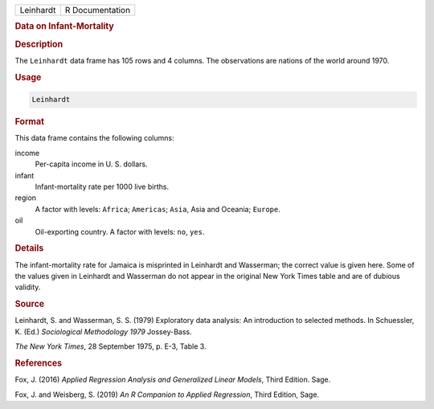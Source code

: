 .. container::

   ========= ===============
   Leinhardt R Documentation
   ========= ===============

   .. rubric:: Data on Infant-Mortality
      :name: Leinhardt

   .. rubric:: Description
      :name: description

   The ``Leinhardt`` data frame has 105 rows and 4 columns. The
   observations are nations of the world around 1970.

   .. rubric:: Usage
      :name: usage

   .. code:: R

      Leinhardt

   .. rubric:: Format
      :name: format

   This data frame contains the following columns:

   income
      Per-capita income in U. S. dollars.

   infant
      Infant-mortality rate per 1000 live births.

   region
      A factor with levels: ``Africa``; ``Americas``; ``Asia``, Asia and
      Oceania; ``Europe``.

   oil
      Oil-exporting country. A factor with levels: ``no``, ``yes``.

   .. rubric:: Details
      :name: details

   The infant-mortality rate for Jamaica is misprinted in Leinhardt and
   Wasserman; the correct value is given here. Some of the values given
   in Leinhardt and Wasserman do not appear in the original New York
   Times table and are of dubious validity.

   .. rubric:: Source
      :name: source

   Leinhardt, S. and Wasserman, S. S. (1979) Exploratory data analysis:
   An introduction to selected methods. In Schuessler, K. (Ed.)
   *Sociological Methodology 1979* Jossey-Bass.

   *The New York Times*, 28 September 1975, p. E-3, Table 3.

   .. rubric:: References
      :name: references

   Fox, J. (2016) *Applied Regression Analysis and Generalized Linear
   Models*, Third Edition. Sage.

   Fox, J. and Weisberg, S. (2019) *An R Companion to Applied
   Regression*, Third Edition, Sage.
